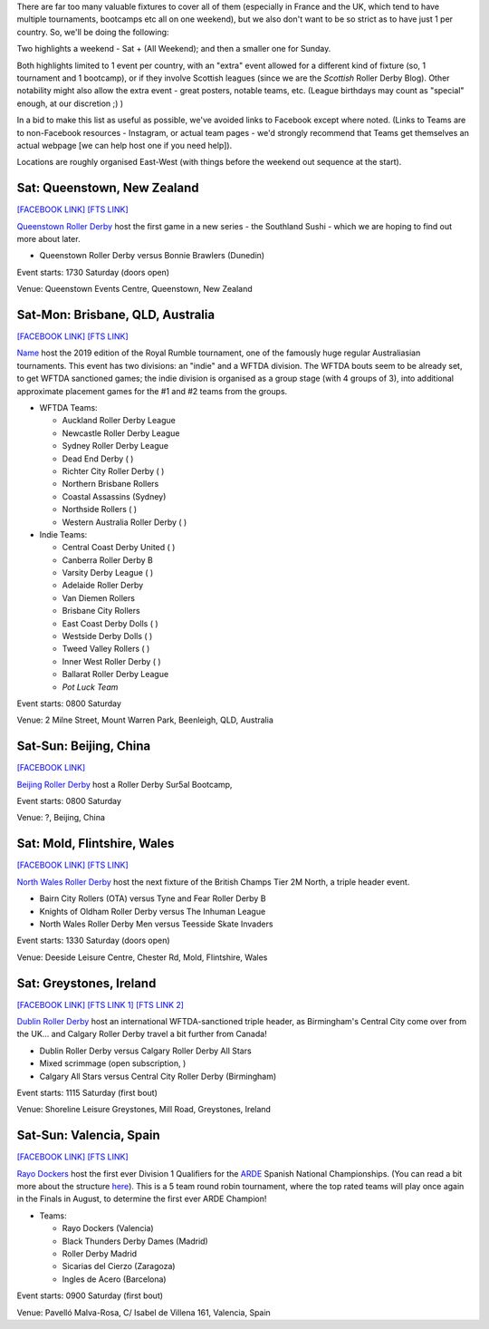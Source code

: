 .. title: Weekend Highlights: 08 June 2019
.. slug: weekendhighlights-08062019
.. date: 2019-06-04 16:40 UTC+01:00
.. tags: weekend highlights,
.. category:
.. link:
.. description:
.. type: text
.. author: aoanla

There are far too many valuable fixtures to cover all of them (especially in France and the UK, which tend to
have multiple tournaments, bootcamps etc all on one weekend), but we also don't want to be so strict as to have
just 1 per country. So, we'll be doing the following:

Two highlights a weekend - Sat + (All Weekend); and then a smaller one for Sunday.

Both highlights limited to 1 event per country, with an "extra" event allowed for a different kind of fixture
(so, 1 tournament and 1 bootcamp), or if they involve Scottish leagues (since we are the *Scottish* Roller Derby Blog).
Other notability might also allow the extra event - great posters, notable teams, etc. (League birthdays may count as "special" enough, at our discretion ;) )


In a bid to make this list as useful as possible, we've avoided links to Facebook except where noted.
(Links to Teams are to non-Facebook resources - Instagram, or actual team pages - we'd strongly recommend that Teams
get themselves an actual webpage [we can help host one if you need help]).

Locations are roughly organised East-West (with things before the weekend out sequence at the start).

.. image:: /images/2019/05/08Jun-wkly-map.png
  :alt: Map of all events (coded by type)

..
  Decide on a French fixture, there's like 6 of them as usual

  https://www.facebook.com/events/180657312834785/ (LRG bootcamp - maybe also mention their triple v Toulouse)

  https://www.facebook.com/events/2106584422972996/ (Mean City double)

  https://www.facebook.com/events/333498614025628/ (Örebro triple)

  https://www.facebook.com/events/329683421260616/ (Vienna quadruple)



  https://www.facebook.com/events/839282146433819/ (Oberhausen bootcamp)

  https://www.facebook.com/events/2763434403731480/ (Regensburg double header Bundesliga)

  What's happening in LAtin America??? - Tekilleras versus Mexico Roller Derby

Sat: Queenstown, New Zealand
--------------------------------

`[FACEBOOK LINK]`__
`[FTS LINK]`__

.. __: https://www.facebook.com/events/2284106951849123/
.. __:

`Queenstown Roller Derby`_ host the first game in a new series - the Southland Sushi - which we are hoping to find out more about later.

.. _Queenstown Roller Derby:

- Queenstown Roller Derby versus Bonnie Brawlers (Dunedin)

Event starts: 1730 Saturday (doors open)

Venue: Queenstown Events Centre, Queenstown, New Zealand

Sat-Mon: Brisbane, QLD, Australia
--------------------------------

`[FACEBOOK LINK]`__
`[FTS LINK]`__

.. __: https://www.facebook.com/events/357968664815055/
.. __:

`Name`_ host the 2019 edition of the Royal Rumble tournament, one of the famously huge regular Australiasian tournaments. This event has two divisions: an "indie" and a WFTDA division. The WFTDA bouts seem to be already set, to get WFTDA sanctioned games; the indie division is organised as a group
stage (with 4 groups of 3), into additional approximate placement games for the #1 and #2 teams from the groups.

.. _Name:

- WFTDA Teams:

  - Auckland Roller Derby League
  - Newcastle Roller Derby League
  - Sydney Roller Derby League
  - Dead End Derby ( )
  - Richter City Roller Derby ( )
  - Northern Brisbane Rollers
  - Coastal Assassins (Sydney)
  - Northside Rollers ( )
  - Western Australia Roller Derby ( )

- Indie Teams:

  - Central Coast Derby United ( )
  - Canberra Roller Derby B
  - Varsity Derby League ( )
  - Adelaide Roller Derby
  - Van Diemen Rollers
  - Brisbane City Rollers
  - East Coast Derby Dolls  ( )
  - Westside Derby Dolls  ( )
  - Tweed Valley Rollers ( )
  - Inner West Roller Derby ( )
  - Ballarat Roller Derby League
  - *Pot Luck Team*

Event starts: 0800 Saturday

Venue: 2 Milne Street, Mount Warren Park, Beenleigh, QLD, Australia


Sat-Sun: Beijing, China
--------------------------------

`[FACEBOOK LINK]`__

.. __: https://www.facebook.com/events/333943183987623/

`Beijing Roller Derby`_ host a Roller Derby Sur5al Bootcamp,

.. _Beijing Roller Derby: https://beijingrollerderby.weebly.com/

Event starts: 0800 Saturday

Venue: ?, Beijing, China


Sat: Mold, Flintshire, Wales
--------------------------------

`[FACEBOOK LINK]`__
`[FTS LINK]`__

.. __: https://www.facebook.com/events/291611515116306/
.. __: http://flattrackstats.com/tournaments/106482/overview

`North Wales Roller Derby`_ host the next fixture of the British Champs Tier 2M North, a triple header event.

.. _North Wales Roller Derby: http://northwalesrollerderby.com/

- Bairn City Rollers (OTA) versus Tyne and Fear Roller Derby B
- Knights of Oldham Roller Derby versus The Inhuman League
- North Wales Roller Derby Men versus Teesside Skate Invaders

Event starts: 1330 Saturday (doors open)

Venue: Deeside Leisure Centre, Chester Rd, Mold, Flintshire, Wales

Sat: Greystones, Ireland
--------------------------------

`[FACEBOOK LINK]`__
`[FTS LINK 1]`__
`[FTS LINK 2]`__

.. __: https://www.facebook.com/events/596004274251374/
.. __: http://flattrackstats.com/node/108775
.. __: http://flattrackstats.com/node/108776

`Dublin Roller Derby`_ host an international WFTDA-sanctioned triple header, as Birmingham's Central City come over from the UK... and Calgary
Roller Derby travel a bit further from Canada!

.. _Dublin Roller Derby: http://www.dublinrollerderby.com/

- Dublin Roller Derby versus Calgary Roller Derby All Stars
- Mixed scrimmage (open subscription, )
- Calgary All Stars versus Central City Roller Derby (Birmingham)

Event starts: 1115 Saturday (first bout)

Venue: Shoreline Leisure Greystones, Mill Road, Greystones, Ireland

Sat-Sun: Valencia, Spain
--------------------------------

`[FACEBOOK LINK]`__
`[FTS LINK]`__

.. __: https://www.facebook.com/events/2324609651088003/
.. __: http://flattrackstats.com/tournaments/109701/overview

`Rayo Dockers`_ host the first ever Division 1 Qualifiers for the `ARDE`_ Spanish National Championships. (You can read a bit more about the structure `here`_). This is a 5 team round robin tournament, where the top rated teams will play once again in the Finals in August, to determine the first ever ARDE Champion!

.. _Rayo Dockers: https://www.instagram.com/valenciarollerderby/
.. _ARDE: http://arderollerderby.es/
.. _here: https://www.scottishrollerderbyblog.com/posts/2019/05/arde-spanish-champs-2019/

- Teams:

  - Rayo Dockers (Valencia)
  - Black Thunders Derby Dames (Madrid)
  - Roller Derby Madrid
  - Sicarias del Cierzo (Zaragoza)
  - Ingles de Acero (Barcelona)

Event starts: 0900 Saturday (first bout)

Venue: Pavelló Malva-Rosa, C/ Isabel de Villena 161, Valencia, Spain

..
  Sat-Sun:
  --------------------------------

  `[FACEBOOK LINK]`__
  `[FTS LINK]`__

  .. __:
  .. __:

  `Name`_ ...

  .. _Name:

  Event starts:

  Venue:
